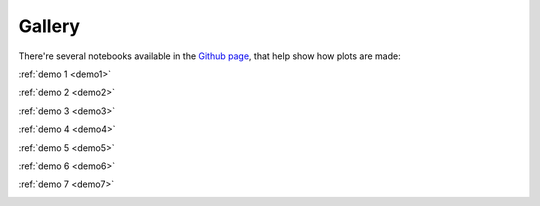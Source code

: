 Gallery
===================================

There're several notebooks available in the `Github page <https://github.com/saberyoung/sn_data_analysis/tree/master/notebook>`_, that help show how plots are made:

:ref:`demo 1 <demo1>`
     
.. image:: static/ZTF20aajcdad.png
   :width: 200

:ref:`demo 2 <demo2>`
     
.. image:: static/demo2.png
   :width: 200

:ref:`demo 3 <demo3>`
     
.. image:: static/demo3.png
   :width: 200

:ref:`demo 4 <demo4>`
     
.. image:: static/demo4.png
   :width: 200

:ref:`demo 5 <demo5>`
     
.. image:: static/demo5.png
   :width: 200

:ref:`demo 6 <demo6>`
     
.. image:: static/demo6.png
   :width: 200

:ref:`demo 7 <demo7>`
     
.. image:: static/demo7.png
   :width: 200
